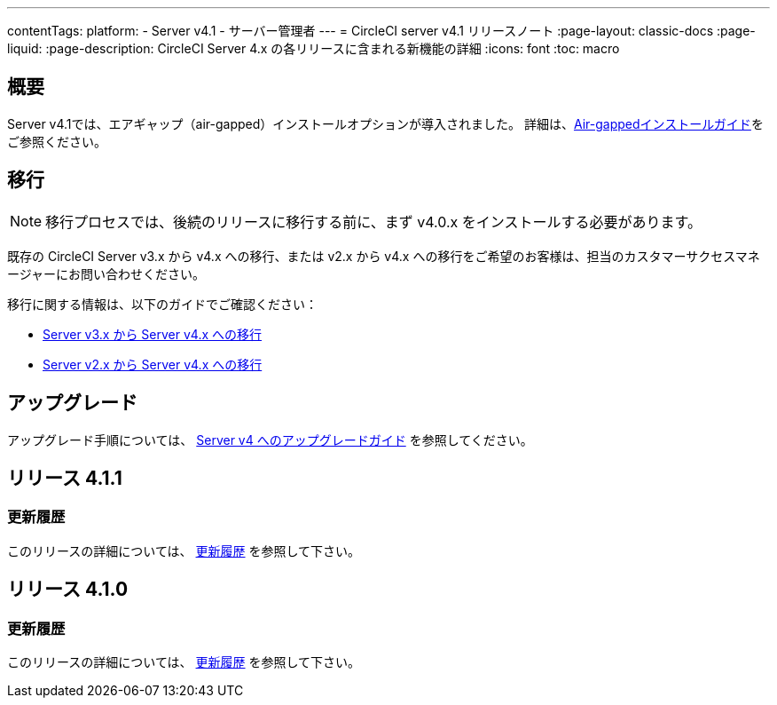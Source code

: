 ---

contentTags:
  platform:
    - Server v4.1
    - サーバー管理者
---
= CircleCI server v4.1 リリースノート
:page-layout: classic-docs
:page-liquid:
:page-description: CircleCI Server 4.x の各リリースに含まれる新機能の詳細
:icons: font
:toc: macro

:toc-title:

[#overview]
== 概要

Server v4.1では、エアギャップ（air-gapped）インストールオプションが導入されました。 詳細は、xref:./air-gapped-installation/phase-1-prerequisites#[Air-gappedインストールガイド]をご参照ください。

[#migraiton]
== 移行

NOTE: 移行プロセスでは、後続のリリースに移行する前に、まず v4.0.x をインストールする必要があります。

既存の CircleCI Server v3.x から v4.x への移行、または v2.x から v4.x への移行をご希望のお客様は、担当のカスタマーサクセスマネージャーにお問い合わせください。

移行に関する情報は、以下のガイドでご確認ください：

* xref:../../installation/migrate-from-server-3-to-server-4#[Server v3.x から Server v4.x への移行]
* xref:../../installation/migrate-from-server-2-to-server-4#[Server v2.x から Server v4.x への移行]

[#upgrade]
== アップグレード

アップグレード手順については、 xref:../installation/upgrade-server#[Server v4 へのアップグレードガイド] を参照してください。

[#release-4-1-1]
== リリース 4.1.1

[#changelog-4-1-1]
=== 更新履歴

このリリースの詳細については、 link:https://circleci.com/ja/server/changelog/#%E3%83%AA%E3%83%AA%E3%83%BC%E3%82%B9-4-1-1[更新履歴] を参照して下さい。

[#release-4-1-0]
== リリース 4.1.0

[#changelog-4-1-0]
=== 更新履歴

このリリースの詳細については、 link:https://circleci.com/ja/server/changelog/[更新履歴] を参照して下さい。